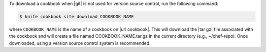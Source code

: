 .. This is an included how-to. 


To download a cookbook when |git| is not used for version source control, run the following command:

.. code-block:: bash

   $ knife cookbook site download COOKBOOK_NAME

where ``COOKBOOK_NAME`` is the name of a cookbook on |url cookbook|. This will download the |tar gz| file associated with the cookbook and will create a file named COOKBOOK_NAME.tar.gz in the current directory (e.g., ~/chef-repo). Once downloaded, using a version source control system is recommended.
